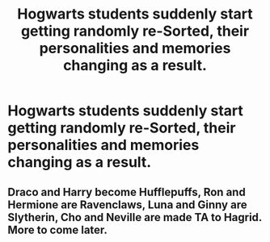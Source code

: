 #+TITLE: Hogwarts students suddenly start getting randomly re-Sorted, their personalities and memories changing as a result.

* Hogwarts students suddenly start getting randomly re-Sorted, their personalities and memories changing as a result.
:PROPERTIES:
:Author: LordUltimus92
:Score: 7
:DateUnix: 1596038854.0
:DateShort: 2020-Jul-29
:FlairText: Prompt
:END:

** Draco and Harry become Hufflepuffs, Ron and Hermione are Ravenclaws, Luna and Ginny are Slytherin, Cho and Neville are made TA to Hagrid. More to come later.
:PROPERTIES:
:Author: NoOneButMe2
:Score: 2
:DateUnix: 1596546894.0
:DateShort: 2020-Aug-04
:END:
